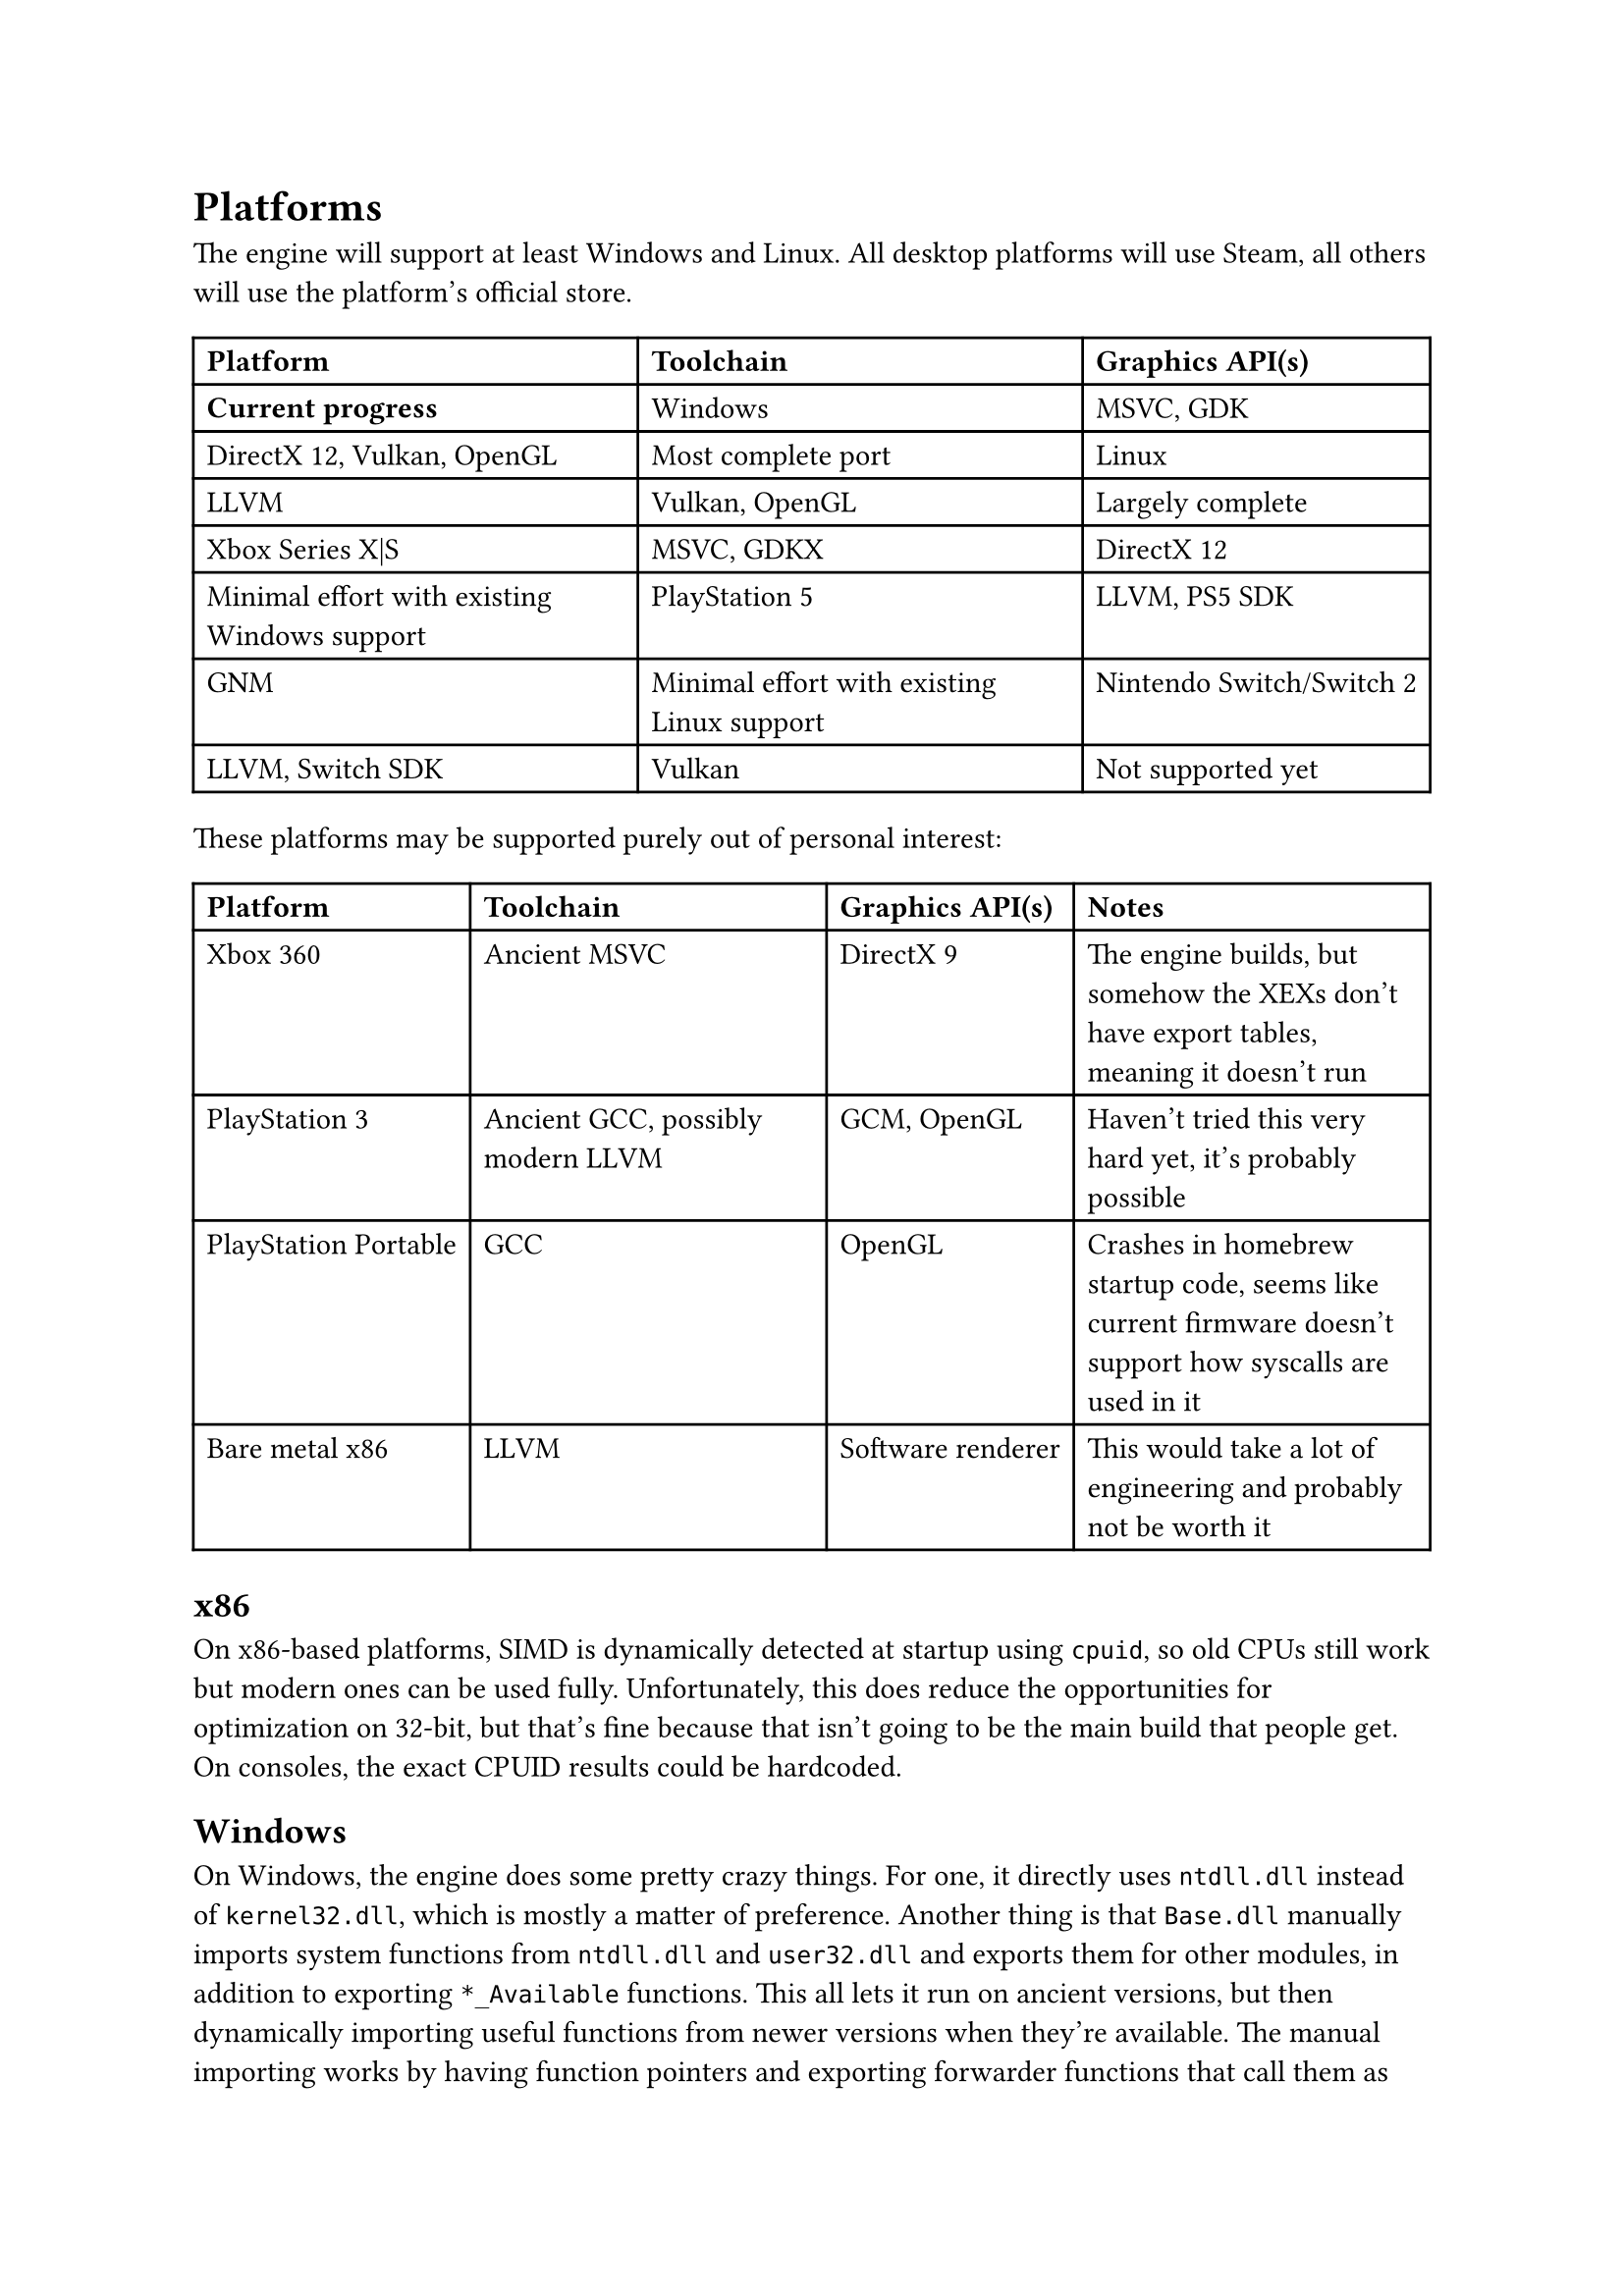 = Platforms
The engine will support at least Windows and Linux. All desktop platforms will use Steam, all others will use the platform's official store.
#table(
  columns: 3,
  [*Platform*], [*Toolchain*], [*Graphics API(s)*], [*Current progress*],
  [Windows], [MSVC, GDK], [DirectX 12, Vulkan, OpenGL], [Most complete port],
  [Linux], [LLVM], [Vulkan, OpenGL], [Largely complete],
  [Xbox Series X|S], [MSVC, GDKX], [DirectX 12], [Minimal effort with existing Windows support],
  [PlayStation 5], [LLVM, PS5 SDK], [GNM], [Minimal effort with existing Linux support],
  [Nintendo Switch/Switch 2], [LLVM, Switch SDK], [Vulkan], [Not supported yet],
)
These platforms may be supported purely out of personal interest:
#table(
  columns: 4,
  [*Platform*], [*Toolchain*], [*Graphics API(s)*], [*Notes*],
  [Xbox 360], [Ancient MSVC], [DirectX 9], [The engine builds, but somehow the XEXs don't have export tables, meaning it doesn't run],
  [PlayStation 3], [Ancient GCC, possibly modern LLVM], [GCM, OpenGL], [Haven't tried this very hard yet, it's probably possible],
  [PlayStation Portable], [GCC], [OpenGL], [Crashes in homebrew startup code, seems like current firmware doesn't support how syscalls are used in it],
  [Bare metal x86], [LLVM], [Software renderer], [This would take a lot of engineering and probably not be worth it]
)

== x86
On x86-based platforms, SIMD is dynamically detected at startup using `cpuid`, so old CPUs still work but modern ones can be used
fully. Unfortunately, this does reduce the opportunities for optimization on 32-bit, but that's fine because that isn't going to
be the main build that people get. On consoles, the exact CPUID results could be hardcoded.

== Windows
On Windows, the engine does some pretty crazy things. For one, it directly uses `ntdll.dll` instead of `kernel32.dll`, which is
mostly a matter of preference. Another thing is that `Base.dll` manually imports system functions from `ntdll.dll` and `user32.dll`
and exports them for other modules, in addition to exporting `*_Available` functions. This all lets it run on ancient versions,
but then dynamically importing useful functions from newer versions when they're available. The manual importing works by having
function pointers and exporting forwarder functions that call them as the real names that `ntdll.dll` or whatever else exports, and
then also having functions that check whether the function pointers are null or not. It even avoids having an import table at all by
using the PEB to get `ntdll.dll`'s base address, parsing it, and finding `LdrGetProcedureAddress`, and then using that to get other
functions normally.

== Linux
Linux is supported, but relies on `libc` for timezones, startup, and library loading.

